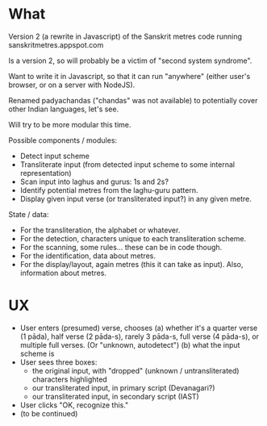 * What

Version 2 (a rewrite in Javascript) of the Sanskrit metres code running sanskritmetres.appspot.com

Is a version 2, so will probably be a victim of "second system syndrome".

Want to write it in Javascript, so that it can run "anywhere" (either user's browser, or on a server with NodeJS).

Renamed padyachandas ("chandas" was not available) to potentially cover other Indian languages, let's see.

Will try to be more modular this time.

Possible components / modules:

- Detect input scheme
- Transliterate input (from detected input scheme to some internal representation)
- Scan input into laghus and gurus: 1s and 2s?
- Identify potential metres from the laghu-guru pattern.
- Display given input verse (or transliterated input?) in any given metre.

State / data:

- For the transliteration, the alphabet or whatever.
- For the detection, characters unique to each transliteration scheme.
- For the scanning, some rules... these can be in code though.
- For the identification, data about metres.
- For the display/layout, again metres (this it can take as input). Also, information about metres.

* UX

- User enters (presumed) verse, chooses
  (a) whether it's a quarter verse (1 pāda), half verse (2 pāda-s), rarely 3 pāda-s, full verse (4 pāda-s), or multiple full verses. (Or "unknown, autodetect")
  (b) what the input scheme is
- User sees three boxes:
  - the original input, with "dropped" (unknown / untransliterated) characters highlighted
  - our transliterated input, in primary script (Devanagari?)
  - our transliterated input, in secondary script (IAST)
- User clicks "OK, recognize this."
- (to be continued)

# -*- coding: utf-8 -*-
